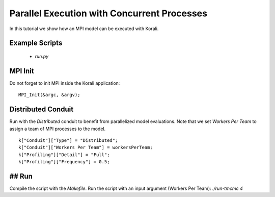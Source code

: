Parallel Execution with Concurrent Processes
=====================================================

In this tutorial we show how an MPI model can be executed with Korali.

Example Scripts
---------------------------
    + *run.py*

MPI Init
---------------------------
Do not forget to init MPI inside the Korali application:
:: 
    MPI_Init(&argc, &argv);

Distributed Conduit
---------------------------
Run with the `Distributed` conduit to benefit from parallelized model evaluations.
Note that we set `Workers Per Team` to assign a team of MPI processes to the model.
:: 
    k["Conduit"]["Type"] = "Distributed";
    k["Conduit"]["Workers Per Team"] = workersPerTeam;
    k["Profiling"]["Detail"] = "Full";
    k["Profiling"]["Frequency"] = 0.5;

## Run
---------------------------

Compile the script with the `Makefile`.
Run the script with an input argument (Workers Per Team): `./run-tmcmc 4`
